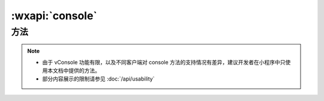 :wxapi:`console`
========================

.. js:class:: console

   向调试面板中打印日志。console 是一个全局对象，可以直接访问。在微信客户端中，向 vConsole 中输出日志。

方法
----------------

.. js:method:: console.debug(...args)

   向调试面板中打印 debug 日志

   :param any args: 日志内容，可以有任意多个。

.. js:method:: console.log(...args)

    向调试面板中打印 log 日志

   :param any args: 日志内容，可以有任意多个。


.. js:method:: console.info(...args)

    向调试面板中打印 info 日志

   :param any args: 日志内容，可以有任意多个。


.. js:method:: console.warn(...args)

    向调试面板中打印 warn 日志

   :param any args: 日志内容，可以有任意多个。


.. js:method:: console.error(...args)

    向调试面板中打印 error 日志

   :param any args: 日志内容，可以有任意多个。


.. js:method:: console.group(label)

    在调试面板中创建一个新的分组。随后输出的内容都会被添加一个缩进，表示该内容属于当前分组。调用  :js:meth:`console.groupEnd` 之后分组结束。

    :param string label: 分组标记，可选。

    .. tip:: 仅在工具中有效，在 vConsole 中为空函数实现。

.. js:method:: console.groupEnd()

    结束由 :js:meth:`console.group` 创建的分组

    .. tip:: 仅在工具中有效，在 vConsole 中为空函数实现。

.. note::

    - 由于 vConsole 功能有限，以及不同客户端对 console 方法的支持情况有差异，建议开发者在小程序中只使用本文档中提供的方法。
    - 部分内容展示的限制请参见 :doc:`/api/usability`

